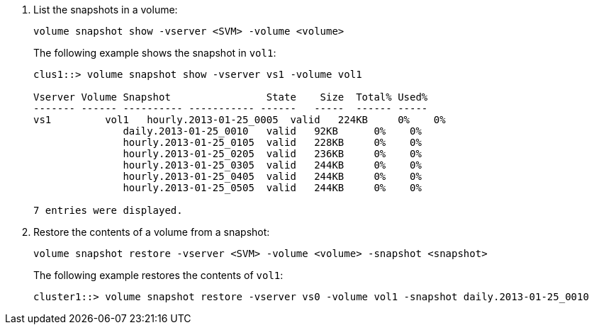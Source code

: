 . List the snapshots in a volume:
+
[source,cli]
----
volume snapshot show -vserver <SVM> -volume <volume>
----
+
The following example shows the snapshot in `vol1`:
+
----

clus1::> volume snapshot show -vserver vs1 -volume vol1

Vserver Volume Snapshot                State    Size  Total% Used%
------- ------ ---------- ----------- ------   -----  ------ -----
vs1	    vol1   hourly.2013-01-25_0005  valid   224KB     0%    0%
               daily.2013-01-25_0010   valid   92KB      0%    0%
               hourly.2013-01-25_0105  valid   228KB     0%    0%
               hourly.2013-01-25_0205  valid   236KB     0%    0%
               hourly.2013-01-25_0305  valid   244KB     0%    0%
               hourly.2013-01-25_0405  valid   244KB     0%    0%
               hourly.2013-01-25_0505  valid   244KB     0%    0%

7 entries were displayed.
----

. Restore the contents of a volume from a snapshot:
+
[source,cli]
----
volume snapshot restore -vserver <SVM> -volume <volume> -snapshot <snapshot>
----
+
The following example restores the contents of `vol1`:
+
----
cluster1::> volume snapshot restore -vserver vs0 -volume vol1 -snapshot daily.2013-01-25_0010
----
// 2024-July-22, ONTAPDOC-1966